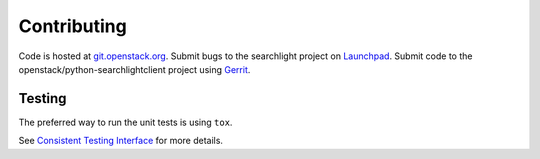 ============
Contributing
============

Code is hosted at `git.openstack.org`_. Submit bugs to the searchlight project
on `Launchpad`_. Submit code to the openstack/python-searchlightclient project
using `Gerrit`_.

.. _git.openstack.org: https://git.openstack.org/cgit/openstack/python-searchlightclient
.. _Launchpad: https://launchpad.net/python-searchlightclient
.. _Gerrit: http://docs.openstack.org/infra/manual/developers.html#development-workflow

Testing
-------

The preferred way to run the unit tests is using ``tox``.

See `Consistent Testing Interface`_ for more details.

.. _Consistent Testing Interface: http://git.openstack.org/cgit/openstack/governance/tree/reference/project-testing-interface.rst

